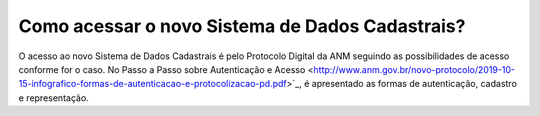 Como acessar o novo Sistema de Dados Cadastrais?
=============================================

O acesso ao novo Sistema de Dados Cadastrais é pelo Protocolo Digital da ANM seguindo as possibilidades de acesso conforme for o caso. No Passo a Passo sobre Autenticação e Acesso <http://www.anm.gov.br/novo-protocolo/2019-10-15-infografico-formas-de-autenticacao-e-protocolizacao-pd.pdf>`_, é apresentado as formas de autenticação, cadastro e representação.

